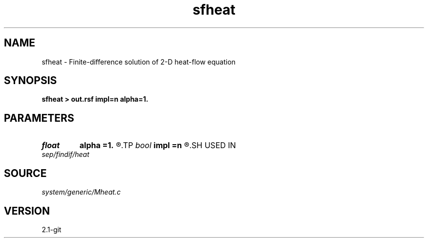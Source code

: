 .TH sfheat 1  "APRIL 2019" Madagascar "Madagascar Manuals"
.SH NAME
sfheat \- Finite-difference solution of 2-D heat-flow equation 
.SH SYNOPSIS
.B sfheat > out.rsf impl=n alpha=1.
.SH PARAMETERS
.PD 0
.TP
.I float  
.B alpha
.B =1.
.R  
.TP
.I bool   
.B impl
.B =n
.R  [y/n]	if y, use implicit scheme
.SH USED IN
.TP
.I sep/findif/heat
.SH SOURCE
.I system/generic/Mheat.c
.SH VERSION
2.1-git
